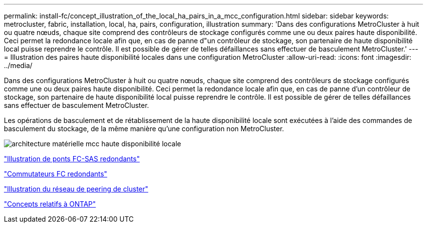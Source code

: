 ---
permalink: install-fc/concept_illustration_of_the_local_ha_pairs_in_a_mcc_configuration.html 
sidebar: sidebar 
keywords: metrocluster, fabric, installation, local, ha, pairs, configuration, illustration 
summary: 'Dans des configurations MetroCluster à huit ou quatre nœuds, chaque site comprend des contrôleurs de stockage configurés comme une ou deux paires haute disponibilité. Ceci permet la redondance locale afin que, en cas de panne d"un contrôleur de stockage, son partenaire de haute disponibilité local puisse reprendre le contrôle. Il est possible de gérer de telles défaillances sans effectuer de basculement MetroCluster.' 
---
= Illustration des paires haute disponibilité locales dans une configuration MetroCluster
:allow-uri-read: 
:icons: font
:imagesdir: ../media/


[role="lead"]
Dans des configurations MetroCluster à huit ou quatre nœuds, chaque site comprend des contrôleurs de stockage configurés comme une ou deux paires haute disponibilité. Ceci permet la redondance locale afin que, en cas de panne d'un contrôleur de stockage, son partenaire de haute disponibilité local puisse reprendre le contrôle. Il est possible de gérer de telles défaillances sans effectuer de basculement MetroCluster.

Les opérations de basculement et de rétablissement de la haute disponibilité locale sont exécutées à l'aide des commandes de basculement du stockage, de la même manière qu'une configuration non MetroCluster.

image::../media/mcc_hw_architecture_local_ha.gif[architecture matérielle mcc haute disponibilité locale]

link:concept_illustration_of_redundant_fc_to_sas_bridges.html["Illustration de ponts FC-SAS redondants"]

link:concept_redundant_fc_switch_fabrics.html["Commutateurs FC redondants"]

link:concept_cluster_peering_network_mcc.html["Illustration du réseau de peering de cluster"]

https://docs.netapp.com/ontap-9/topic/com.netapp.doc.dot-cm-concepts/home.html["Concepts relatifs à ONTAP"^]
